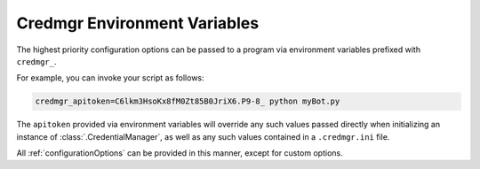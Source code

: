 .. _environmentVariables:

Credmgr Environment Variables
=============================

The highest priority configuration options can be passed to a program via
environment variables prefixed with ``credmgr_``.

For example, you can invoke your script as follows:

.. code-block:: shell

   credmgr_apitoken=C6lkm3HsoKx8fM0Zt85B0JriX6.P9-8_ python myBot.py

The ``apitoken`` provided via environment variables will
override any such values passed directly when initializing an instance of
:class:`.CredentialManager`, as well as any such values contained in a ``.credmgr.ini`` file.

All :ref:`configurationOptions` can be provided in this manner, except for
custom options.
